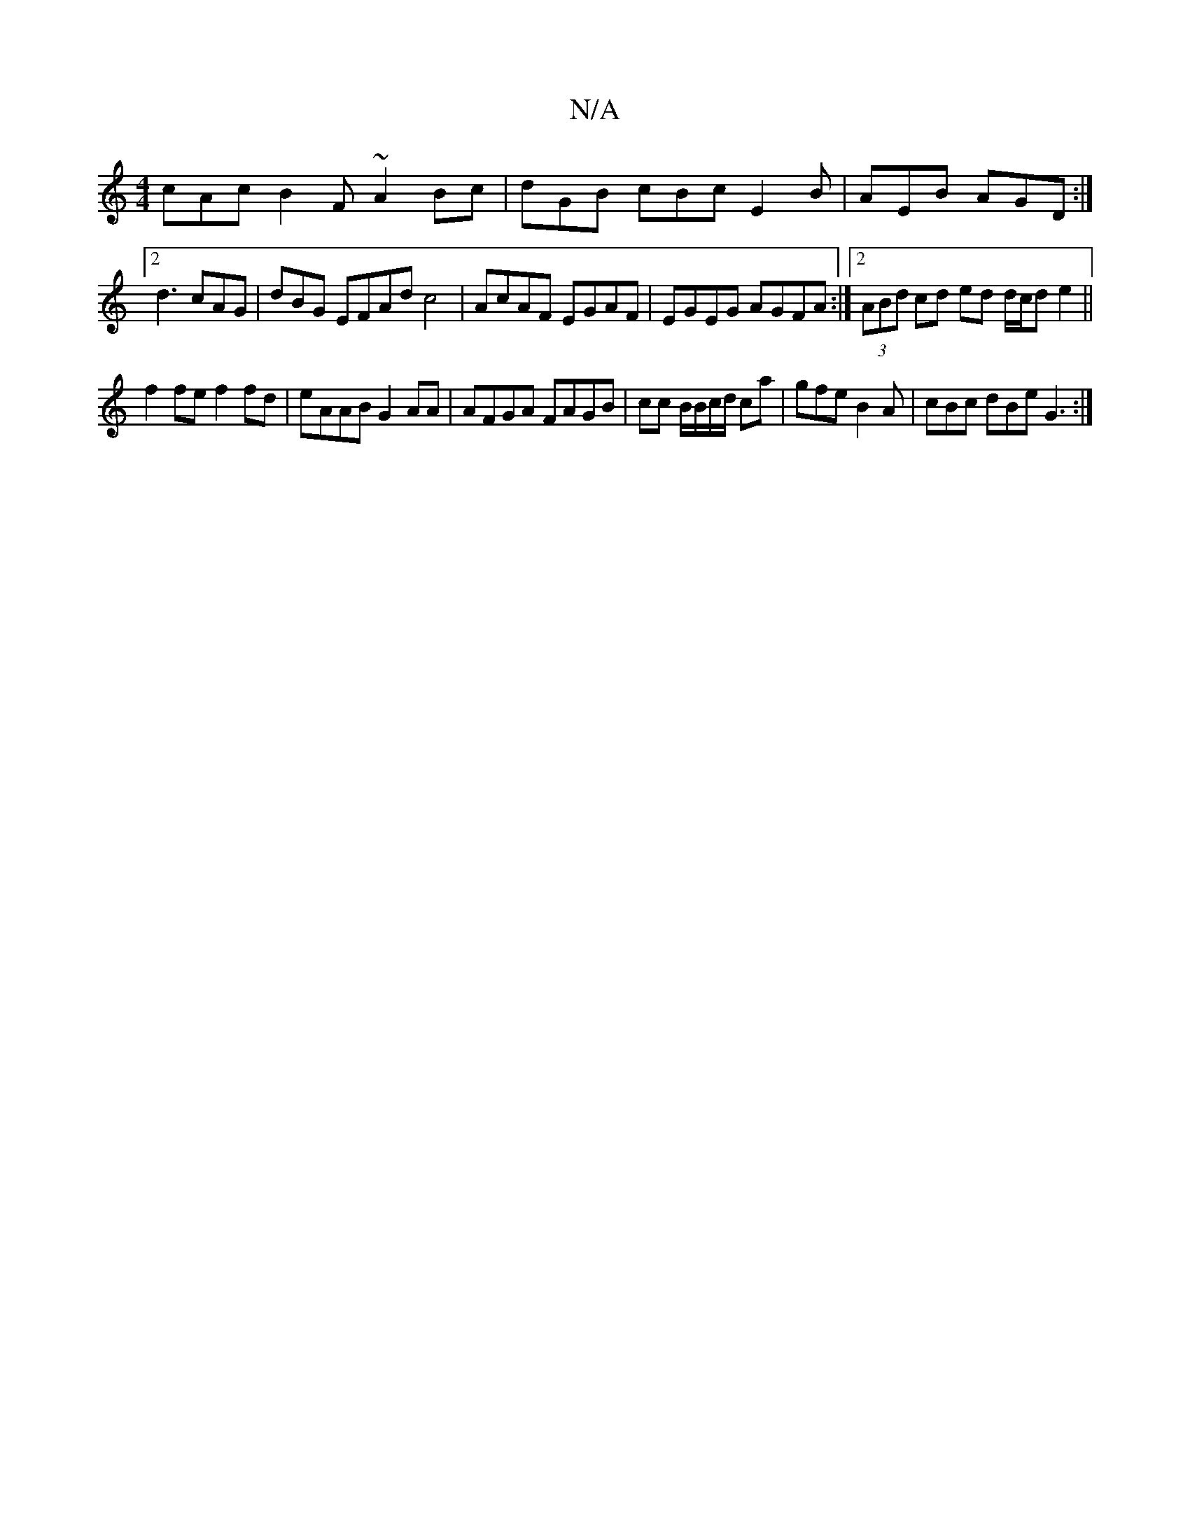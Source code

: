 X:1
T:N/A
M:4/4
R:N/A
K:Cmajor
cAc B2 F ~A2 Bc|dGB cBc E2B | AEB AGD :|2 d3 cAG | dBG EFAd c4 | AcAF EGAF | EGEG AGFA :|2 (3ABd cd ed d/c/d e2 ||
f2 fe f2 fd | eAAB G2AA | AFGA FAGB | cc B/2B/c/d/ ca | gfe B2A |cBc dBe G3 :|

|: AG